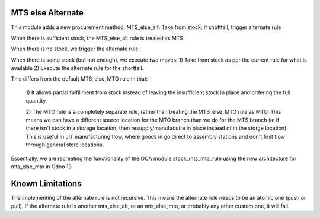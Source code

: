 ==================
MTS else Alternate
==================

This module adds a new procurement method, MTS_else_alt:
Take from stock; if shoftfall, trigger alternate rule

When there is sufficient stock, the MTS_else_alt rule is treated as MTS

When there is no stock, we trigger the alternate rule.

When there is some stock (but not enough), we execute two moves:
1) Take from stock as per the current rule for what is available
2) Execute the alternate rule for the shortfall.

This differs from the default MTS_else_MTO rule in that:

    1) It allows partial fulfillment from stock instead of leaving the insufficient
    stock in place and ordering the full quantity

    2) The MTO rule is a completely separate rule, rather than treating the MTS_else_MTO
    rule as MTO.  This means we can have a different source location for the MTO branch
    than we do for the MTS branch (ie if there isn't stock in a storage location, then
    resupply/manufacutre in place instead of in the storge location). This is useful in
    JIT manufacturing flow, where goods in go direct to assembly stations and don't first
    flow through general store locations.

Essentially, we are recreating the functionality of the OCA module stock_mts_mto_rule
using the new architecture for mts_else_mto in Odoo 13

==================
Known Limitations
==================

The implementing of the alternate rule is not recursive.  This means the alternate rule
needs to be an atomic one (push or pull).  If the alternate rule is another mts_else_alt,
or an mts_else_mto, or probably any other custom one, it will fail.
